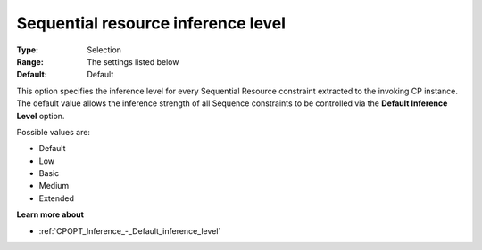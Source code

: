 .. _CPOPT_Inference_-_Sequential_resource_inf_lev:


Sequential resource inference level
===================================



:Type:	Selection	
:Range:	The settings listed below	
:Default:	Default	



This option specifies the inference level for every Sequential Resource constraint extracted to the invoking CP instance. The default value allows the inference strength of all Sequence constraints to be controlled via the **Default Inference Level**  option.



Possible values are:



*	Default
*	Low
*	Basic
*	Medium
*	Extended




**Learn more about** 

*	:ref:`CPOPT_Inference_-_Default_inference_level` 
